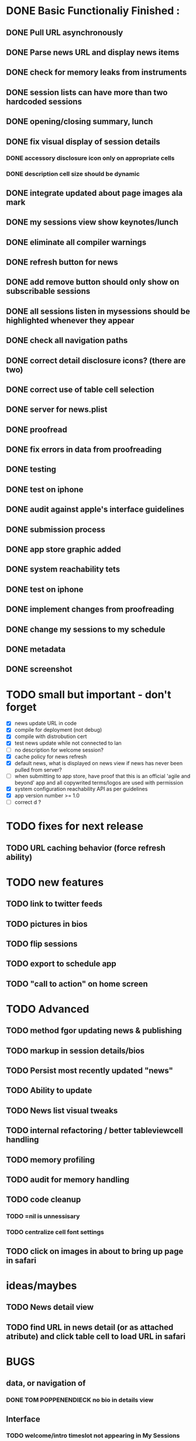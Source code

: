 


* DONE Basic Functionaliy Finished :
** DONE Pull URL asynchronously
** DONE Parse news URL and display news items
** DONE check for memory leaks from instruments
** DONE session lists can have more than two hardcoded sessions
** DONE opening/closing summary, lunch
** DONE fix visual display of session details
*** DONE accessory disclosure icon only on appropriate cells
*** DONE description cell size should be dynamic
** DONE integrate updated about page images ala mark
** DONE my sessions view show keynotes/lunch
** DONE eliminate all compiler warnings
** DONE refresh button for news
** DONE add remove button should only show on subscribable sessions
** DONE all sessions listen in mysessions should be highlighted whenever they appear
** DONE check all navigation paths
** DONE correct detail disclosure icons? (there are two)
** DONE correct use of table cell selection 
** DONE server for news.plist
** DONE proofread
** DONE fix errors in data from proofreading
** DONE testing
** DONE test on iphone
** DONE audit against apple's interface guidelines
** DONE submission process
** DONE app store graphic added
** DONE system reachability tets
** DONE test on iphone
** DONE implement changes from proofreading
** DONE change my sessions to my schedule
** DONE metadata
** DONE screenshot
   
* TODO small but important - don't forget
  - [X] news update URL in code
  - [X] compile for deployment (not debug)
  - [X] compile with distrobution cert
  - [X] test news update while not connected to lan
  - [ ] no description for welcome session? 
  - [X] cache policy for news refresh
  - [X] default news, what is displayed on news view if news has never been pulled from server?
  - [ ] when submitting to app store, have proof that this is an official 'agile and beyond' app
    and all copywrited terms/logos are used with permission
  - [X] system configuration reachability API as per guidelines
  - [X] app version number >= 1.0
  - [ ] correct d ? 
    


* TODO fixes for next release
** TODO URL caching behavior (force refresh ability)

* TODO new features
** TODO link to twitter feeds
** TODO pictures in bios
** TODO flip sessions
** TODO export to schedule app
** TODO "call to action" on home screen

* TODO Advanced 
** TODO method fgor updating news & publishing
** TODO markup in session details/bios
** TODO Persist most recently updated "news"
** TODO Ability to update
** TODO News list visual tweaks
** TODO internal refactoring / better tableviewcell handling
** TODO memory profiling
** TODO audit for memory handling
** TODO code cleanup
*** TODO =nil is unnessisary
*** TODO centralize cell font settings
** TODO click on images in about to bring up page in safari

* ideas/maybes
** TODO News detail view
** TODO find URL in news detail (or as attached atribute) and click table cell to load URL in safari

   
* BUGS 
** data, or navigation of
*** DONE TOM POPPENENDIECK no bio in details view
** Interface
*** TODO welcome/intro timeslot not appearing in My Sessions
**** to replicate
     Go to My Sessions
     Bug: 8:30 timeslot with Welcome/Intro not appearing
     Expected: 8:30 timeslot appears
     
*** DONE addremove button says add when should say remove
**** to replicate
   Go to "Lean Leadership" session details, click Add.
   Click My sessions.
   Click "lean leadership session"
   Bug: Button says "add"
   Expected: should say "remove"
*** DONE selected sessions not always highlighted
**** to replicate:
    Go to advanced sessions
    Select "its all in the cards".  Click add.
    Click the back button that says "advanced sessions"
    Bug: "all in the cards" cell is not highlighted
    Expected: user selected sessions should always highlighted in sessionlists
**** notes 
     scrolling advanced sessions sesssionlist so the "all in the cards" cell bounces off screen, it is highlighted when it reappears.
*** DONE mySessions view does not update consistently
**** To replicate
***** 1
      Go to "my sessions" view, when any session is added
      Click either added session.
      Click "remove".
      Click back arror "my sessions"
      Bug: Session just removed still appears in list.
      Expected: Session just removed does not appear in list.
*** DONE cell disclosure accessory disclosure indicator (>) appears on cells in session detail view where not expect
**** to replicate
     Go to session detail view for "providing lean leadership".
     Scoll the table up and down, "bouncing" it at the top and bottom.
     Bug: Cells such as title, description and/or schedule have accessory disclosure indicator (the '>' on the right of the cell)
     Expected: Only intended cells should have indicator.     


* notes 
** <2011-02-11 Fri>
   I just realize how I could have done this in a way that seems like it might have been much more elegant:
   Sessions (and people, as well), would hold and manage views, eg have a UITableCell, a sessionDetailView, etc.
   They could manage the cacheing of such objects and detroy them / regenerate them.
